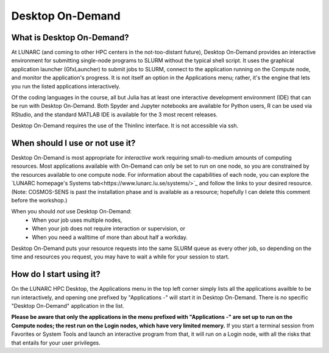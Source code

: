 Desktop On-Demand
=================


.. questions::

   - What is Desktop On-Demand?
   - When should I use or not use it?
   - How do I start using it?

   
   
.. objectives:: 

   - Short introduction to Desktop On-Demand
   - Typical setup and usage

    

What is Desktop On-Demand?
--------------------------
At LUNARC (and coming to other HPC centers in the not-too-distant future), Desktop On-Demand provides an interactive environment for submitting single-node programs to SLURM without the typical shell script. It uses the graphical application launcher (GfxLauncher) to submit jobs to SLURM, connect to the application running on the Compute node, and monitor the application's progress. It is not itself an option in the Applications menu; rather, it's the engine that lets you run the listed applications interactively.

Of the coding languages in the course, all but Julia has at least one interactive development environment (IDE) that can be run with Desktop On-Demand. Both Spyder and Jupyter notebooks are available for Python users, R can be used via RStudio, and the standard MATLAB IDE is available for the 3 most recent releases.

Desktop On-Demand requires the use of the Thinlinc interface. It is not accessible via ssh. 


When should I use or not use it?
--------------------------------
Desktop On-Demand is most appropriate for *interactive* work requiring small-to-medium amounts of computing resources. Most applications available with On-Demand can only be set to run on one node, so you are constrained by the resources available to one compute node. For information about the capabilities of each node, you can explore the `LUNARC homepage's Systems tab<https://www.lunarc.lu.se/systems/>`_ and follow the links to your desired resource. (Note: COSMOS-SENS is past the installation phase and is available as a resource; hopefully I can delete this comment before the workshop.)

When you should *not* use Desktop On-Demand:
 - When your job uses multiple nodes,
 - When your job does not require interaction or supervision, or
 - When you need a walltime of more than about half a workday.

Desktop On-Demand puts your resource requests into the same SLURM queue as every other job, so depending on the time and resources you request, you may have to wait a while for your session to start.


How do I start using it?
--------------------------
On the LUNARC HPC Desktop, the Applications menu in the top left corner simply lists all the applications availble to be run interactively, and opening one prefixed by "Applications -" will start it in Desktop On-Demand. There is no specific "Desktop On-Demand" application in the list.

**Please be aware that only the applications in the menu prefixed with "Applications -" are set up to run on the Compute nodes; the rest run on the Login nodes, which have very limited memory.** If you start a terminal session from Favorites or System Tools and launch an interactive program from that, it will run on a Login node, with all the risks that that entails for your user privileges.
